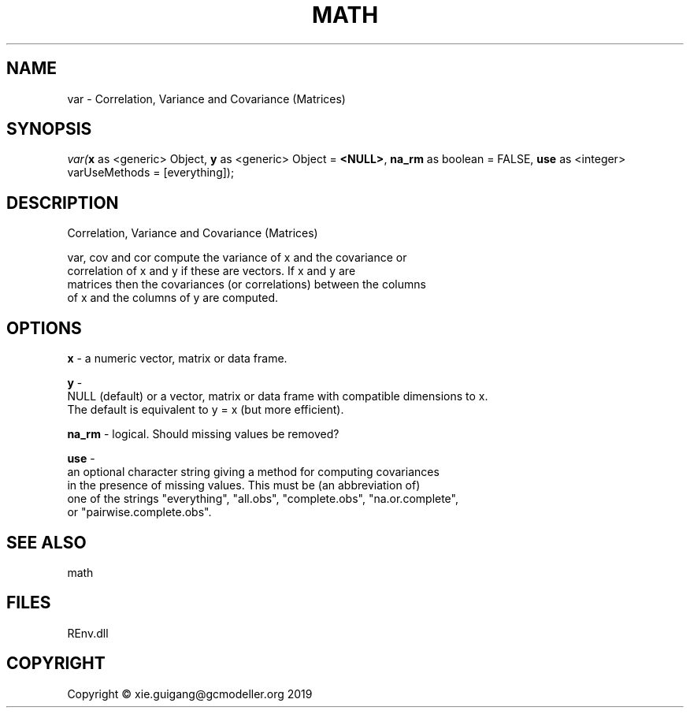 .\" man page create by R# package system.
.TH MATH 1 2020-12-26 "var" "var"
.SH NAME
var \- Correlation, Variance and Covariance (Matrices)
.SH SYNOPSIS
\fIvar(\fBx\fR as <generic> Object, 
\fBy\fR as <generic> Object = \fB<NULL>\fR, 
\fBna_rm\fR as boolean = FALSE, 
\fBuse\fR as <integer> varUseMethods = [everything]);\fR
.SH DESCRIPTION
.PP
Correlation, Variance and Covariance (Matrices)
 
 var, cov and cor compute the variance of x and the covariance or 
 correlation of x and y if these are vectors. If x and y are 
 matrices then the covariances (or correlations) between the columns 
 of x and the columns of y are computed.
.PP
.SH OPTIONS
.PP
\fBx\fB \fR\- a numeric vector, matrix or data frame.
.PP
.PP
\fBy\fB \fR\- 
 NULL (default) or a vector, matrix or data frame with compatible dimensions to x. 
 The default is equivalent to y = x (but more efficient).

.PP
.PP
\fBna_rm\fB \fR\- logical. Should missing values be removed?
.PP
.PP
\fBuse\fB \fR\- 
 an optional character string giving a method for computing covariances 
 in the presence of missing values. This must be (an abbreviation of) 
 one of the strings "everything", "all.obs", "complete.obs", "na.or.complete", 
 or "pairwise.complete.obs".
.PP
.SH SEE ALSO
math
.SH FILES
.PP
REnv.dll
.PP
.SH COPYRIGHT
Copyright © xie.guigang@gcmodeller.org 2019
